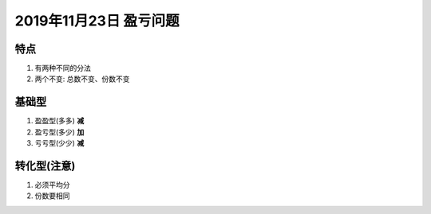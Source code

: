 2019年11月23日 盈亏问题
###################################


特点
=============

#. 有两种不同的分法
#. 两个不变: 总数不变、份数不变

基础型
=============

#. 盈盈型(多多)  **减**
#. 盈亏型(多少)  **加**
#. 亏亏型(少少)  **减**

转化型(注意)
=================

#. 必须平均分
#. 份数要相同
